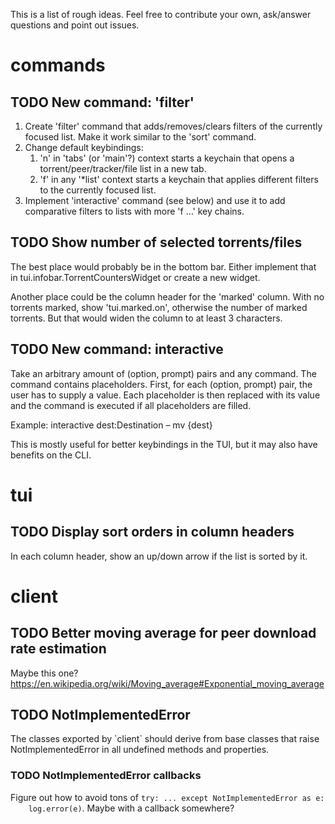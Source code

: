 This is a list of rough ideas.  Feel free to contribute your own, ask/answer
questions and point out issues.

* commands

** TODO New command: 'filter'
   1. Create 'filter' command that adds/removes/clears filters of the currently
      focused list.  Make it work similar to the 'sort' command.
   2. Change default keybindings:
       1. 'n' in 'tabs' (or 'main'?) context starts a keychain that opens a
          torrent/peer/tracker/file list in a new tab.
       2. 'f' in any '*list' context starts a keychain that applies different
          filters to the currently focused list.
   3. Implement 'interactive' command (see below) and use it to add comparative
      filters to lists with more 'f ...' key chains.

** TODO Show number of selected torrents/files
    The best place would probably be in the bottom bar.  Either implement that
    in tui.infobar.TorrentCountersWidget or create a new widget.

    Another place could be the column header for the 'marked' column.  With no
    torrents marked, show 'tui.marked.on', otherwise the number of marked
    torrents.  But that would widen the column to at least 3 characters.

** TODO New command: interactive
   Take an arbitrary amount of (option, prompt) pairs and any command.  The
   command contains placeholders.  First, for each (option, prompt) pair, the
   user has to supply a value.  Each placeholder is then replaced with its
   value and the command is executed if all placeholders are filled.

   Example: interactive dest:Destination -- mv {dest}

   This is mostly useful for better keybindings in the TUI, but it may also
   have benefits on the CLI.


* tui

** TODO Display sort orders in column headers
   In each column header, show an up/down arrow if the list is sorted by it.


* client

** TODO Better moving average for peer download rate estimation
   Maybe this one?
   https://en.wikipedia.org/wiki/Moving_average#Exponential_moving_average

** TODO NotImplementedError
   The classes exported by `client` should derive from base classes that raise
   NotImplementedError in all undefined methods and properties.

*** TODO NotImplementedError callbacks
    Figure out how to avoid tons of ~try: ... except NotImplementedError as e:
    log.error(e)~.  Maybe with a callback somewhere?


#+STARTUP: showeverything
#+OPTIONS: toc:nil num:nil H:10
